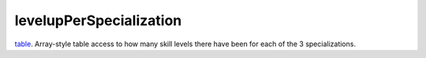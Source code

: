 levelupPerSpecialization
====================================================================================================

`table`_. Array-style table access to how many skill levels there have been for each of the 3 specializations.

.. _`table`: ../../../lua/type/table.html
